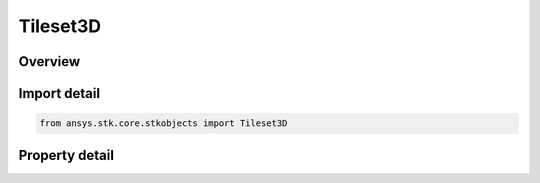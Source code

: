 Tileset3D
=========

.. py:class:: ansys.stk.core.stkobjects.Tileset3D

   Class defining Analytical 3DTileset for a Scenario.

.. py:currentmodule:: Tileset3D

Overview
--------

.. tab-set::

    .. tab-item:: Properties
        
        .. list-table::
            :header-rows: 0
            :widths: auto

            * - :py:attr:`~ansys.stk.core.stkobjects.Tileset3D.name`
              - Name of the 3DTileset.
            * - :py:attr:`~ansys.stk.core.stkobjects.Tileset3D.source_type`
              - Source type of the 3DTileset. A member of the AgE3DTilesetSourceType enumeration.
            * - :py:attr:`~ansys.stk.core.stkobjects.Tileset3D.uri`
              - URI of the 3DTileset asset.
            * - :py:attr:`~ansys.stk.core.stkobjects.Tileset3D.reference_frame`
              - Reference Frame (VGT System) of the 3DTileset.



Import detail
-------------

.. code-block:: python

    from ansys.stk.core.stkobjects import Tileset3D


Property detail
---------------

.. py:property:: name
    :canonical: ansys.stk.core.stkobjects.Tileset3D.name
    :type: str

    Name of the 3DTileset.

.. py:property:: source_type
    :canonical: ansys.stk.core.stkobjects.Tileset3D.source_type
    :type: Tileset3DSourceType

    Source type of the 3DTileset. A member of the AgE3DTilesetSourceType enumeration.

.. py:property:: uri
    :canonical: ansys.stk.core.stkobjects.Tileset3D.uri
    :type: str

    URI of the 3DTileset asset.

.. py:property:: reference_frame
    :canonical: ansys.stk.core.stkobjects.Tileset3D.reference_frame
    :type: str

    Reference Frame (VGT System) of the 3DTileset.


